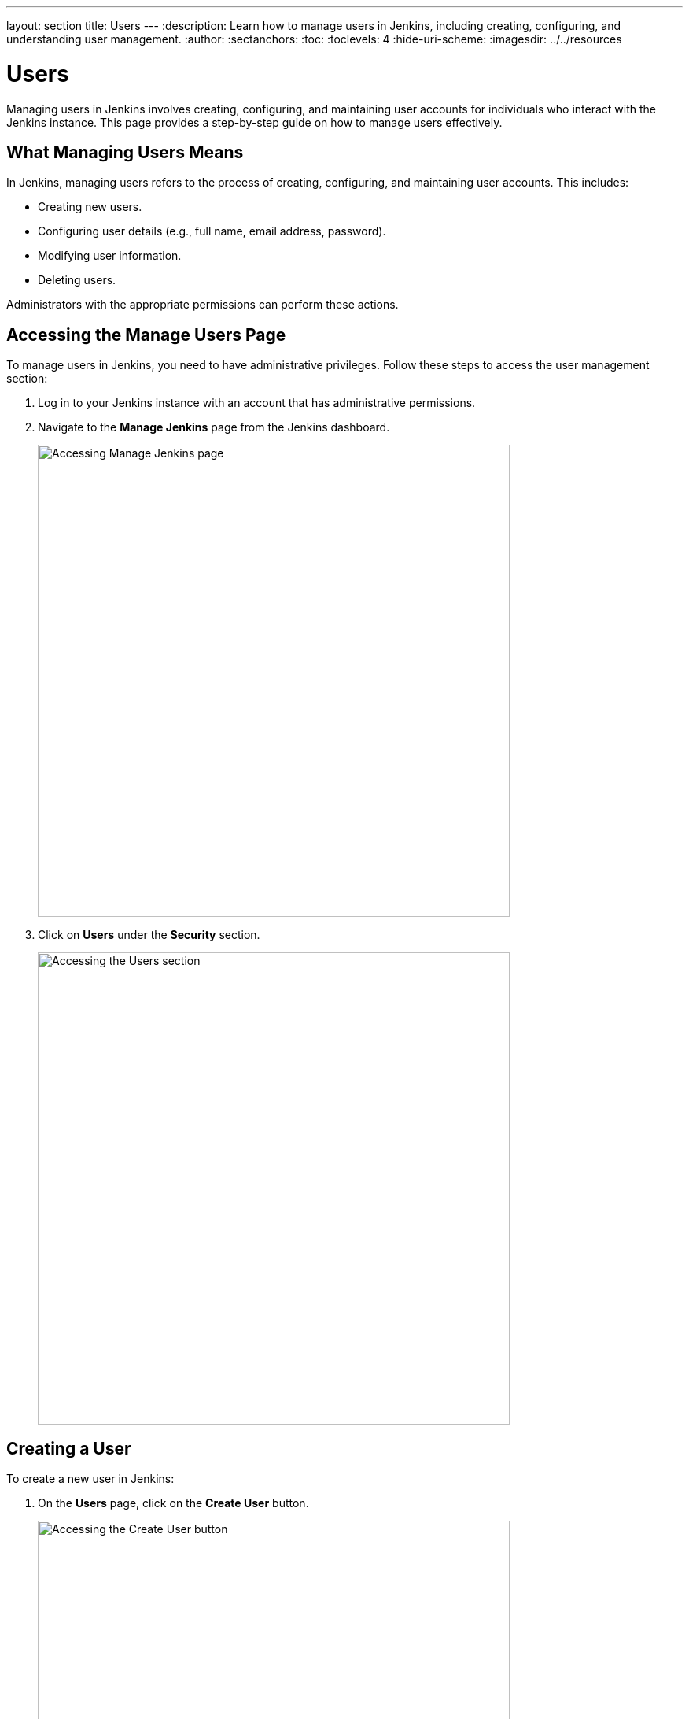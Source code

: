 ---
layout: section
title: Users
---
ifdef::backend-html5[]
:description: Learn how to manage users in Jenkins, including creating, configuring, and understanding user management.
:author:
:sectanchors:
:toc:
:toclevels: 4
:hide-uri-scheme:
ifdef::env-github[:imagesdir: ../resources]
ifndef::env-github[:imagesdir: ../../resources]
endif::[]

= Users

Managing users in Jenkins involves creating, configuring, and maintaining user accounts for individuals who interact with the Jenkins instance. This page provides a step-by-step guide on how to manage users effectively.

== What Managing Users Means

In Jenkins, managing users refers to the process of creating, configuring, and maintaining user accounts. This includes:

- Creating new users.
- Configuring user details (e.g., full name, email address, password).
- Modifying user information.
- Deleting users.

Administrators with the appropriate permissions can perform these actions.

== Accessing the Manage Users Page

To manage users in Jenkins, you need to have administrative privileges. Follow these steps to access the user management section:

. Log in to your Jenkins instance with an account that has administrative permissions.
+
. Navigate to the **Manage Jenkins** page from the Jenkins dashboard.
+
image::managing/manager-users-home-page.png[Accessing Manage Jenkins page,width=600]

. Click on **Users** under the **Security** section.
+
image::managing/select-users.png[Accessing the Users section,width=600]

== Creating a User

To create a new user in Jenkins:

. On the **Users** page, click on the **Create User** button.
+
image::managing/create-users-click.png[Accessing the Create User button,width=600]

. Fill in the required details:
   - **Username**: A unique identifier for the user.
   - **Password**: A secure password for the user.
   - **Confirm Password**: Re-enter the password.
   - **Full Name**: The full name of the user.
   - **Email Address**: The email address of the user.
+
image::managing/create-users.png[Accessing the Create User Page,width=600]

. Click **Create User** to save the new user.
+
For example:
+
image::managing/create-users-example.png[Create User Page Example,width=600]

== Configuring User Settings

Once a user is created, you can configure their settings:

. On the **Manage Users** page, click on the user you want to configure.
+
. Update the following details as needed:
   - **Full Name**: Edit the user's full name.
   - **Description**: Update the user's description.
   - **Credentials**: Change the user's credentials.
+
image::managing/account-preference.png[Configure page,width=600]

. Click **Save** to apply the changes.
+
image::managing/select-user.png[Configuring User page,width=600]

== Modifying User Information

Administrators can modify user information at any time:

. Navigate to the **Manage Users** page.
+
. Click on the user whose information you want to modify.
+
. Update the relevant fields (e.g., full name, email address, password).
+
. Click **Save** to apply the changes.
+

== Deleting a User

To remove a user from Jenkins:

. Navigate to **Manage Users**.
+
. Find the user you want to delete.
+
. Click on the **Delete** button next to the user’s name.
+
image::managing/delete-users.png[Deleting User,width=600]

. Confirm the deletion.
+

⚠️ **Note:** Deleting a user **permanently removes their account** from Jenkins. Make sure they don't have active jobs or responsibilities before proceeding.

== Linking to Security Settings

User management is closely tied to Jenkins' security settings. For more information on configuring permissions and authorization, refer to the link:../managing/security.adoc#authorization[Managing Security - Authorization] documentation.

== Troubleshooting

Here are some common issues you may encounter while managing users:

- **User creation fails:** Ensure that all required fields are filled and the username is unique.
- **User permissions are incorrect:** Check the security settings under *Manage Jenkins > Configure Global Security*.
- **Cannot delete a user:** If a user is associated with active jobs, consider disabling their account instead of deleting it.

== Conclusion

Managing users in Jenkins is a straightforward process that involves creating users, configuring their settings, and ensuring they have the appropriate permissions. By following this guide, you can effectively manage users in your Jenkins instance.
